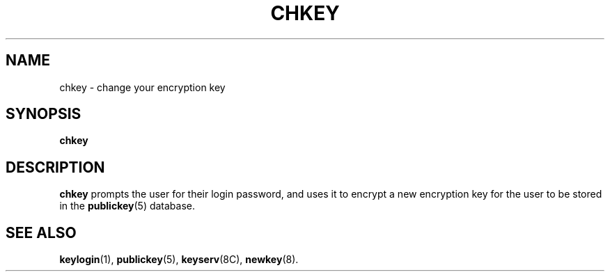.\" @(#)chkey.1 1.5 91/03/11 TIRPC 1.0;
.\" Copyright (c) 1988 Sun Microsystems, Inc. - All Rights Reserved.
.\"
.TH CHKEY 1 "5 July 1989"
.SH NAME
chkey \- change your encryption key
.SH SYNOPSIS
.B chkey
.SH DESCRIPTION
.LP
.B chkey
prompts the user for their login password,
and uses it to encrypt a new encryption key
for the user to be stored in the
.BR publickey (5)
database.
.SH "SEE ALSO"
.BR keylogin (1),
.BR publickey (5),
.BR keyserv (8C),
.BR newkey (8).
